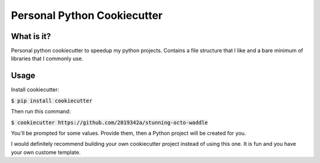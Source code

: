 =============================
Personal Python Cookiecutter
=============================

.. image:: https://img.shields.io/badge/code%20style-black-000000.svg
     :target: https://github.com/ambv/black
     :alt: Black code style


What is it?
-----------

Personal python cookiecutter to speedup my python projects. Contains a file structure that I like and a bare minimum of libraries that I commonly use.


Usage
-----

Install cookiecutter:

:code:`$ pip install cookiecutter`

Then run this command:

:code:`$ cookiecutter https://github.com/2019342a/stunning-octo-waddle`

You'll be prompted for some values. Provide them, then a Python project will be created for you.

I would definitely recommend building your own cookiecutter project instead of using this one.
It is fun and you have your own custome template.